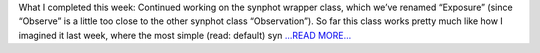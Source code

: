 .. title: Week 11: A wrapper says its first word
.. slug:
.. date: 2019-08-06 16:25:15 
.. tags: Astropy
.. author: astrojansen
.. link: https://astrotiff.home.blog/2019/08/06/week-11-a-wrapper-says-its-first-word/
.. description:
.. category: gsoc2019

What I completed this week: Continued working on the synphot wrapper class, which we’ve renamed “Exposure” (since “Observe” is a little too close to the other synphot class “Observation”). So far this class works pretty much like how I imagined it last week, where the most simple (read: default) syn `...READ MORE... <https://astrotiff.home.blog/2019/08/06/week-11-a-wrapper-says-its-first-word/>`__

